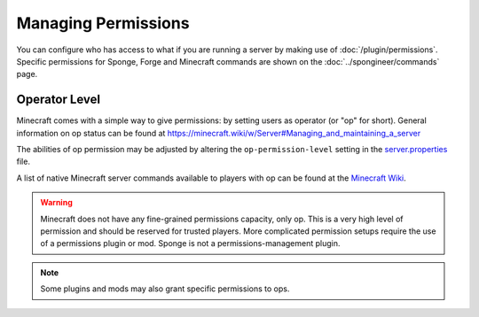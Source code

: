 ====================
Managing Permissions
====================

You can configure who has access to what if you are running a server by making use of :doc:`/plugin/permissions`.
Specific permissions for Sponge, Forge and Minecraft commands are shown on the :doc:`../spongineer/commands` page.


Operator Level
==============

Minecraft comes with a simple way to give permissions: by setting users as operator (or "op" for short). General
information on op status can be found at https://minecraft.wiki/w/Server#Managing_and_maintaining_a_server

The abilities of op permission may be adjusted by altering the ``op-permission-level`` setting in the
`server.properties <https://minecraft.wiki/w/Server.properties>`__ file.

A list of native Minecraft server commands available to players with op can be found at the `Minecraft Wiki
<https://minecraft.wiki/w/Commands#List_and_summary_of_commands>`_.


.. warning::
   Minecraft does not have any fine-grained permissions capacity, only op. This is a very high level of permission and
   should be reserved for trusted players. More complicated permission setups require the use of a permissions plugin
   or mod. Sponge is not a permissions-management plugin.


.. note::
   Some plugins and mods may also grant specific permissions to ops.
